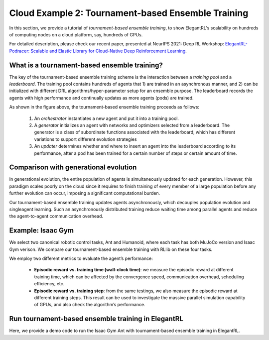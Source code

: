 Cloud Example 2: Tournament-based Ensemble Training
======================================================================

In this section, we provide a tutorial of *tournament-based ensemble training*, to show ElegantRL's scalability on hundreds of computing nodes on a cloud platform, say, hundreds of GPUs.

For detailed description, please check our recent paper, presented at NeurIPS 2021: Deep RL Workshop: `ElegantRL-Podracer: Scalable and Elastic Library for Cloud-Native Deep Reinforcement Learning <https://arxiv.org/abs/2112.05923>`_.  

What is a tournament-based ensemble training?
------------------------------------------------------------

The key of the tournament-based ensemble training scheme is the interaction between a *training pool* and a *leaderboard*. The training pool contains hundreds of agents that 1) are trained in an asynchronous manner, and 2) can be initialized with different DRL algorithms/hyper-parameter setup for an ensemble purpose. The leaderboard records the agents with high performance and continually updates as more agents (pods) are trained.

.. image:: ../images/framework2.png
   :width: 100%
   :align: center


As shown in the figure above, the tournament-based ensemble training proceeds as follows:

  1. An *orchestrator* instantiates a new agent and put it into a training pool.
  
  2. A *generator* initializes an agent with networks and optimizers selected from a leaderboard. The generator is a class of subordinate functions associated with the leaderboard, which has different variations to support different evolution strategies
  
  3. An *updater* determines whether and where to insert an agent into the leaderboard according to its performance, after a pod has been trained for a certain number of steps or certain amount of time.



Comparison with generational evolution
---------------------------------------------------------------

In generational evolution, the entire population of agents is simultaneously updated for each generation.  However, this paradigm scales poorly on the cloud since it requires to finish training of every member of a large population before any further evolution can occur, imposing a significant computational burden.


Our tournament-based ensemble training updates agents asynchronously, which decouples population evolution and singleagent learning. Such an asynchronously distributed training reduce waiting time among parallel agents and reduce the agent-to-agent communication overhead. 




Example: Isaac Gym
-------------------------------------------------------

We select two canonical robotic control tasks, Ant and Humanoid, where each task has both MuJoCo version and Isaac Gym verison. We compare our tournament-based ensemble training with RLlib on these four tasks. 


We employ two different metrics to evaluate the agent’s performance:

  - **Episodic reward vs. training time (wall-clock time)**: we measure the episodic reward at different training time, which can be affected by the convergence speed, communication overhead, scheduling efficiency, etc.

  - **Episodic reward vs. training step**: from the same testings, we also measure the episodic reward at different training steps. This result can be used to investigate the massive parallel simulation capability of GPUs, and also check the algorithm’s performance.


.. image:: ../images/test1.png
   :width: 90%
   :align: center
   

.. image:: ../images/test2.png
   :width: 90%
   :align: center   


Run tournament-based ensemble training in ElegantRL
--------------------------------------------------------------

Here, we provide a demo code to run the Isaac Gym Ant with tournament-based ensemble training in ElegantRL.

.. code-block:: python
   import isaacgym
   import torch  # import torch after import IsaacGym modules
   from elegantrl.train.config import Arguments
   from elegantrl.train.run import train_and_evaluate_mp
   from elegantrl.envs.IsaacGym import IsaacVecEnv, IsaacOneEnv
   from elegantrl.agents.AgentPPO import AgentPPO

   '''set vec env for worker'''
   env_func = IsaacVecEnv
   env_args = {
        'env_num': 2 ** 10,
        'env_name': 'Ant',
        'max_step': 1000,
        'state_dim': 60,
        'action_dim': 8,
        'if_discrete': False,
        'target_return': 14000.0,

        'device_id': None,  # set by worker
        'if_print': False,  # if_print=False in default
   }

   args = Arguments(agent=AgentPPO(), env_func=env_func, env_args=env_args)
   args.agent.if_use_old_traj = False  # todo

   '''set one env for evaluator'''
   args.eval_env_func = IsaacOneEnv
   args.eval_env_args = args.env_args.copy()
   args.eval_env_args['env_num'] = 1

   '''set other hyper-parameters'''
   args.net_dim = 2 ** 9
   args.batch_size = args.net_dim * 4
   args.target_step = args.max_step
   args.repeat_times = 2 ** 4

   args.save_gap = 2 ** 9
   args.eval_gap = 2 ** 8
   args.eval_times1 = 2 ** 0
   args.eval_times2 = 2 ** 2

   args.worker_num = 1  # VecEnv, worker number = 1
   args.learner_gpus = [(i,) for i in range(0, 8)]  # 8 agents (1 GPU per agent) performing tournament-based ensemble training
   
   train_and_evaluate_mp(args, python_path='.../bin/python3')
